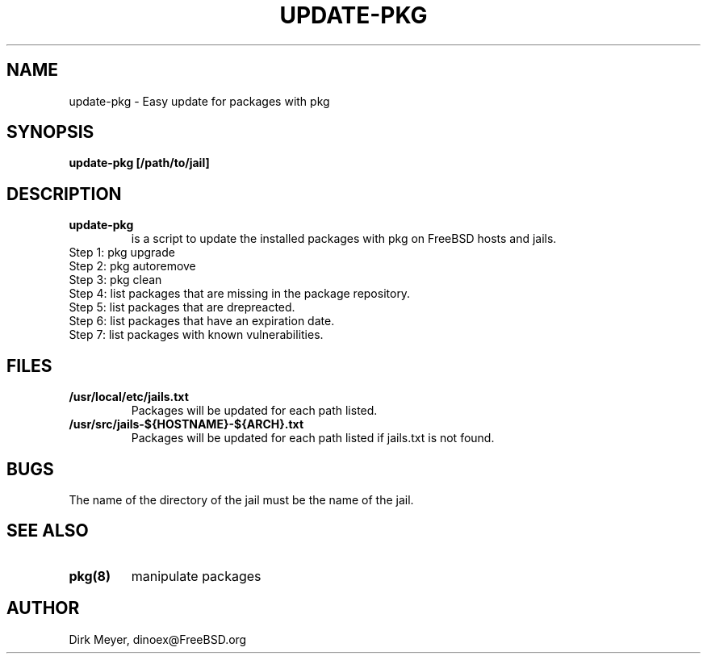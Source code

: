 .\" $Id$
.TH UPDATE-PKG 8 "July 2018" "FreeBSD" "User Manuals"
.SH NAME
update-pkg \- Easy update for packages with pkg
.SH SYNOPSIS
.TP
.B update-pkg [/path/to/jail]
.SH DESCRIPTION
.TP procedure
.B update-pkg
is a script to update the installed packages with pkg on FreeBSD hosts and jails.
.br
.TP
Step 1: pkg upgrade
.TP
Step 2: pkg autoremove
.TP
Step 3: pkg clean
.TP
Step 4: list packages that are missing in the package repository.
.TP
Step 5: list packages that are drepreacted.
.TP
Step 6: list packages that have an expiration date.
.TP
Step 7: list packages with known vulnerabilities.
.SH "FILES"
.TP
.B /usr/local/etc/jails.txt
Packages will be updated for each path listed.
.TP
.B /usr/src/jails-${HOSTNAME}-${ARCH}.txt
Packages will be updated for each path listed if jails.txt is not found.
.SH "BUGS"
.P
The name of the directory of the jail must be the name of the jail.
.SH "SEE ALSO"
.TP
.B pkg(8)
manipulate packages
.SH "AUTHOR"
Dirk Meyer, dinoex@FreeBSD.org
